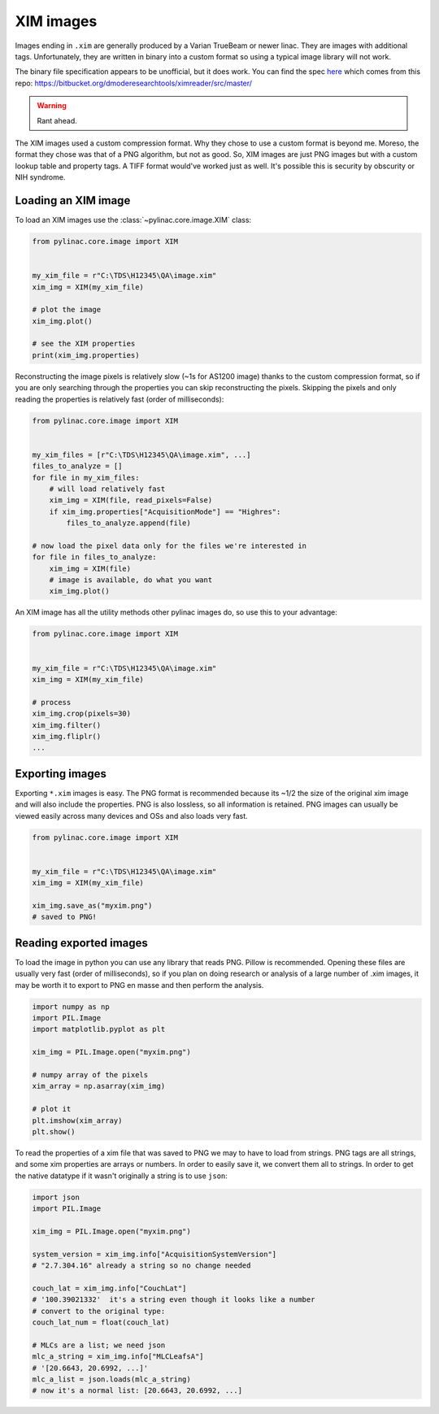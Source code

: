 
.. _xim-images:

XIM images
----------

Images ending in ``.xim`` are generally produced by a Varian TrueBeam or newer linac. They are images with additional
tags. Unfortunately, they are written in binary into a custom format so using a typical image library will not work.

The binary file specification appears to be unofficial, but it does work. You can find the spec `here <https://bitbucket.org/dmoderesearchtools/ximreader/raw/4900d324d5f28f8b6b57752cfbf4282b778a4508/XimReader/xim_readme.pdf>`__
which comes from this repo: https://bitbucket.org/dmoderesearchtools/ximreader/src/master/

.. warning::

    Rant ahead.

The XIM images used a custom compression format. Why they chose to use a custom format is beyond me. Moreso, the
format they chose was that of a PNG algorithm, but not as good. So, XIM images are just PNG images but with a custom lookup table
and property tags. A TIFF format would've worked just as well. It's possible this is security by obscurity or NIH syndrome.

Loading an XIM image
^^^^^^^^^^^^^^^^^^^^

To load an XIM images use the :class:`~pylinac.core.image.XIM` class:

.. code-block:: python

    from pylinac.core.image import XIM


    my_xim_file = r"C:\TDS\H12345\QA\image.xim"
    xim_img = XIM(my_xim_file)

    # plot the image
    xim_img.plot()

    # see the XIM properties
    print(xim_img.properties)

Reconstructing the image pixels is relatively slow (~1s for AS1200 image) thanks to the custom compression format,
so if you are only searching through the properties you can skip reconstructing the pixels. Skipping the
pixels and only reading the properties is relatively fast (order of milliseconds):

.. code-block:: python

    from pylinac.core.image import XIM


    my_xim_files = [r"C:\TDS\H12345\QA\image.xim", ...]
    files_to_analyze = []
    for file in my_xim_files:
        # will load relatively fast
        xim_img = XIM(file, read_pixels=False)
        if xim_img.properties["AcquisitionMode"] == "Highres":
            files_to_analyze.append(file)

    # now load the pixel data only for the files we're interested in
    for file in files_to_analyze:
        xim_img = XIM(file)
        # image is available, do what you want
        xim_img.plot()

An XIM image has all the utility methods other pylinac images do, so use this to your advantage:

.. code-block:: python

    from pylinac.core.image import XIM


    my_xim_file = r"C:\TDS\H12345\QA\image.xim"
    xim_img = XIM(my_xim_file)

    # process
    xim_img.crop(pixels=30)
    xim_img.filter()
    xim_img.fliplr()
    ...

.. _export-xim:

Exporting images
^^^^^^^^^^^^^^^^

Exporting ``*.xim`` images is easy. The PNG format is recommended because its ~1/2 the size of the original xim image and will
also include the properties. PNG is also lossless, so all information is retained.
PNG images can usually be viewed easily across many devices and OSs and also loads very fast.

.. code-block:: python

    from pylinac.core.image import XIM


    my_xim_file = r"C:\TDS\H12345\QA\image.xim"
    xim_img = XIM(my_xim_file)

    xim_img.save_as("myxim.png")
    # saved to PNG!

.. _reading-exported-xim:

Reading exported images
^^^^^^^^^^^^^^^^^^^^^^^

To load the image in python you can use any library that reads PNG. Pillow is recommended.
Opening these files are usually very fast (order of milliseconds), so
if you plan on doing research or analysis of a large number of .xim images, it may be worth it
to export to PNG en masse and then perform the analysis.

.. code-block:: python

    import numpy as np
    import PIL.Image
    import matplotlib.pyplot as plt

    xim_img = PIL.Image.open("myxim.png")

    # numpy array of the pixels
    xim_array = np.asarray(xim_img)

    # plot it
    plt.imshow(xim_array)
    plt.show()

To read the properties of a xim file that was saved to PNG we may to have to load from strings.
PNG tags are all strings, and some xim properties are arrays or numbers. In order to
easily save it, we convert them all to strings. In order to get the native datatype
if it wasn't originally a string is to use ``json``:

.. code-block:: python

    import json
    import PIL.Image

    xim_img = PIL.Image.open("myxim.png")

    system_version = xim_img.info["AcquisitionSystemVersion"]
    # "2.7.304.16" already a string so no change needed

    couch_lat = xim_img.info["CouchLat"]
    # '100.39021332'  it's a string even though it looks like a number
    # convert to the original type:
    couch_lat_num = float(couch_lat)

    # MLCs are a list; we need json
    mlc_a_string = xim_img.info["MLCLeafsA"]
    # '[20.6643, 20.6992, ...]'
    mlc_a_list = json.loads(mlc_a_string)
    # now it's a normal list: [20.6643, 20.6992, ...]
